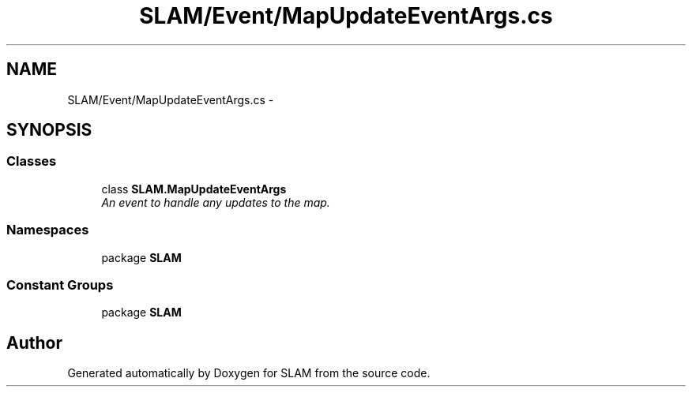 .TH "SLAM/Event/MapUpdateEventArgs.cs" 3 "Thu Apr 24 2014" "SLAM" \" -*- nroff -*-
.ad l
.nh
.SH NAME
SLAM/Event/MapUpdateEventArgs.cs \- 
.SH SYNOPSIS
.br
.PP
.SS "Classes"

.in +1c
.ti -1c
.RI "class \fBSLAM\&.MapUpdateEventArgs\fP"
.br
.RI "\fIAn event to handle any updates to the map\&. \fP"
.in -1c
.SS "Namespaces"

.in +1c
.ti -1c
.RI "package \fBSLAM\fP"
.br
.in -1c
.SS "Constant Groups"

.in +1c
.ti -1c
.RI "package \fBSLAM\fP"
.br
.in -1c
.SH "Author"
.PP 
Generated automatically by Doxygen for SLAM from the source code\&.
